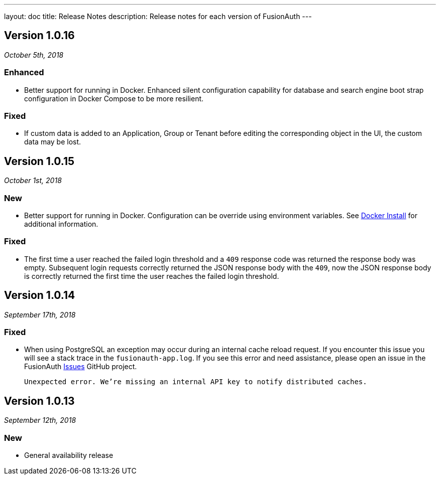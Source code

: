 ---
layout: doc
title: Release Notes
description: Release notes for each version of FusionAuth
---

:sectnumlevels: 0

////
Hide stuff inside these lines
////

[role=release-note]

== Version 1.0.16
_October 5th, 2018_

=== Enhanced
* Better support for running in Docker. Enhanced silent configuration capability for database and search engine boot strap configuration in Docker Compose to be more resilient.

=== Fixed
* If custom data is added to an Application, Group or Tenant before editing the corresponding object in the UI, the custom data may be lost.

[role=release-note]

== Version 1.0.15
_October 1st, 2018_

=== New
* Better support for running in Docker. Configuration can be override using environment variables. See link:../installation-guide/docker[Docker Install] for additional information.

=== Fixed
* The first time a user reached the failed login threshold and a `409` response code was returned the response body was empty. Subsequent login requests correctly returned the JSON response body with the `409`, now the JSON response body is correctly returned the first time the user reaches the failed login threshold.


[role=release-note]

== Version 1.0.14
_September 17th, 2018_

=== Fixed
* When using PostgreSQL an exception may occur during an internal cache reload request. If you encounter this issue you will see a stack trace in the `fusionauth-app.log`. If you see this error and need assistance, please open an issue in the FusionAuth https://github.com/FusionAuth/fusionauth-issues[Issues] GitHub project.

[.code]
____
`Unexpected error. We're missing an internal API key to notify distributed caches.`
____


[role=release-note]

== Version 1.0.13
_September 12th, 2018_

=== New
* General availability release
